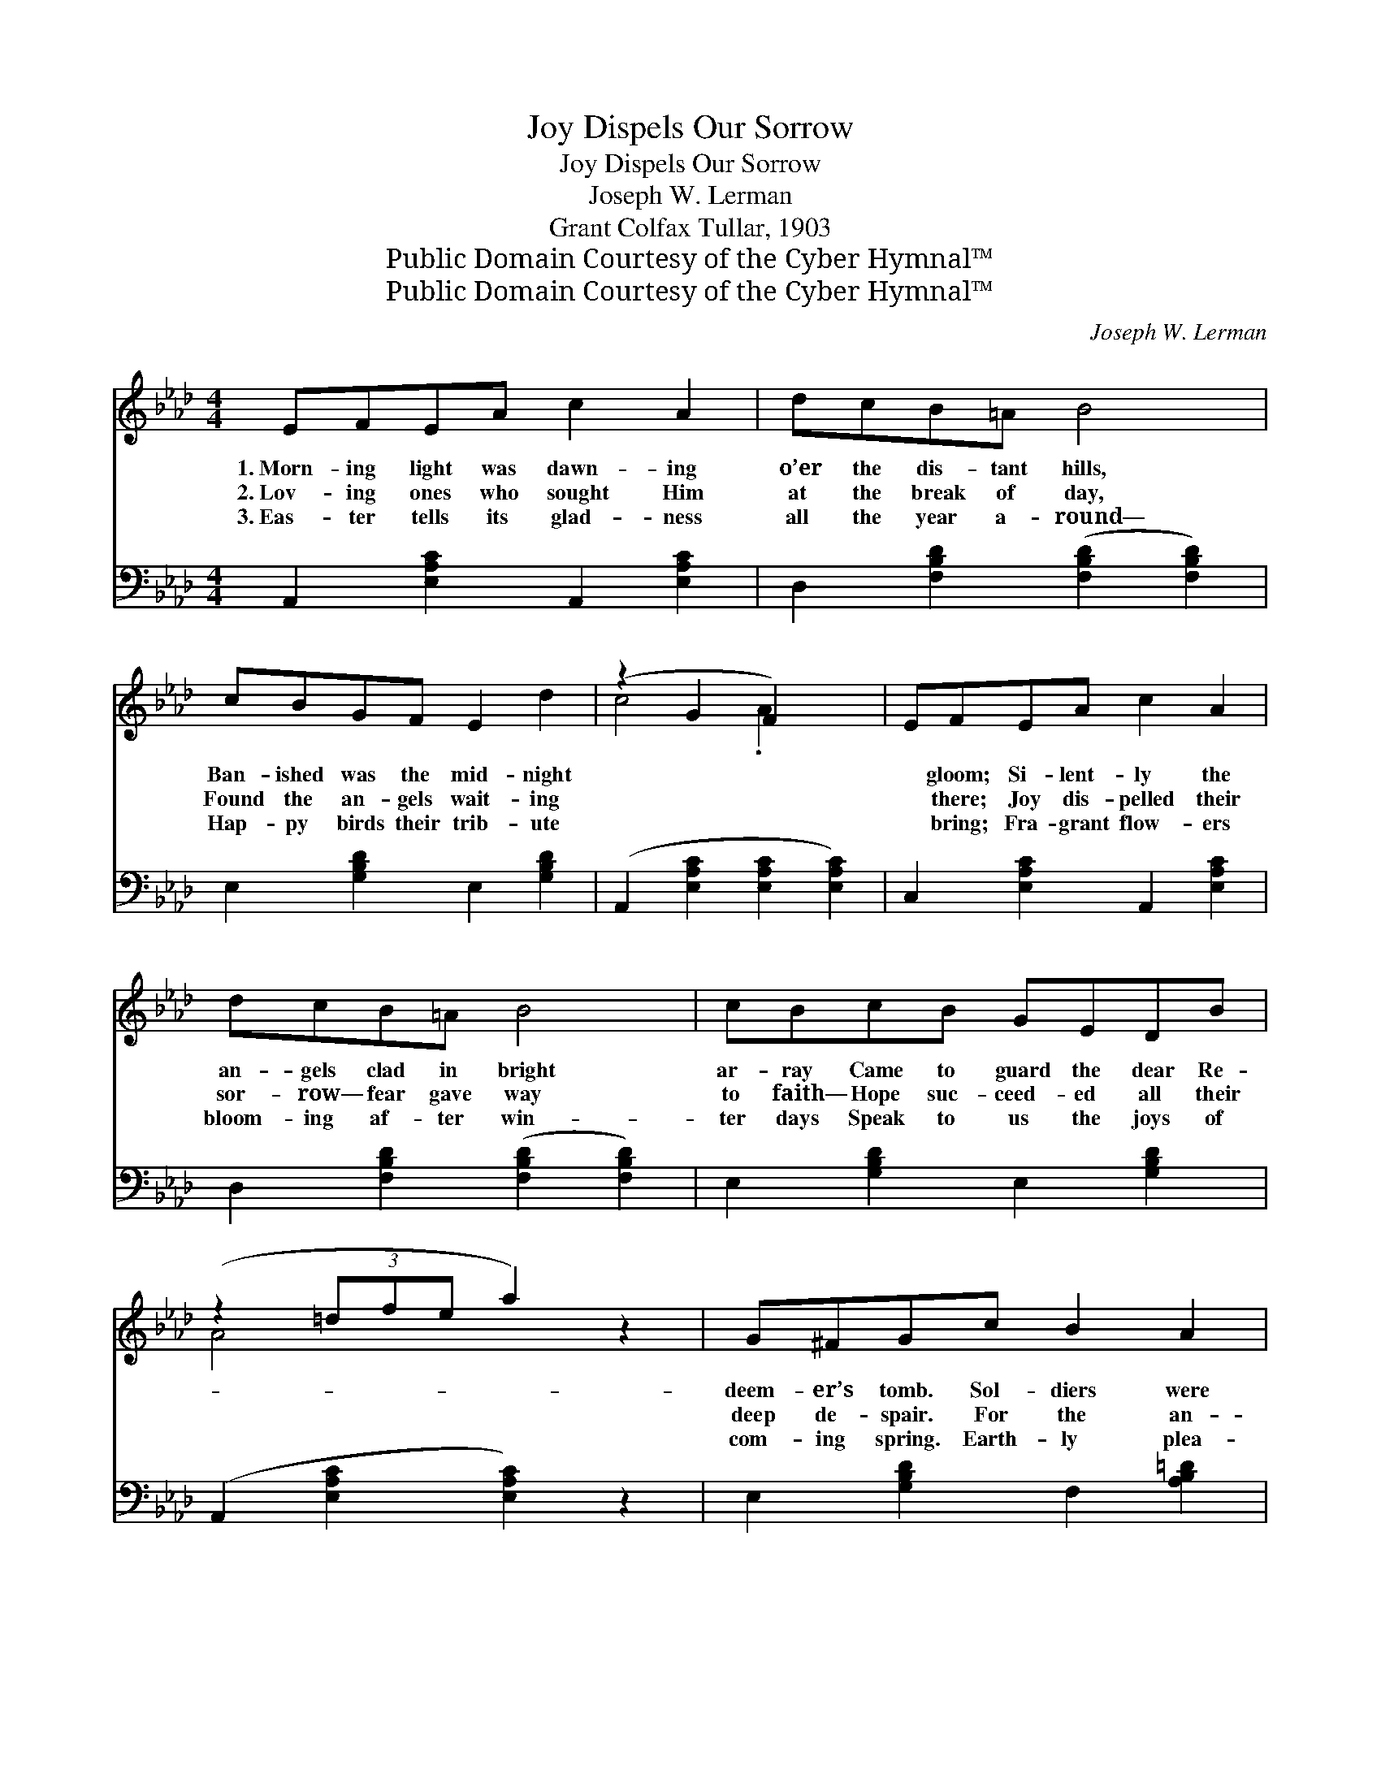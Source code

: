X:1
T:Joy Dispels Our Sorrow
T:Joy Dispels Our Sorrow
T:Joseph W. Lerman
T:Grant Colfax Tullar, 1903
T:Public Domain Courtesy of the Cyber Hymnal™
T:Public Domain Courtesy of the Cyber Hymnal™
C:Joseph W. Lerman
Z:Public Domain
Z:Courtesy of the Cyber Hymnal™
%%score ( 1 2 ) 3
L:1/8
M:4/4
K:Ab
V:1 treble 
V:2 treble 
V:3 bass 
V:1
 EFEA c2 A2 | dcB=A B4 | cBGF E2 d2 | (z2 G2 F2) x2 | EFEA c2 A2 | dcB=A B4 | cBcB GEDB | %7
w: 1.~Morn- ing light was dawn- ing|o’er the dis- tant hills,|Ban- ished was the mid- night||* gloom; Si- lent- ly the|an- gels clad in bright|ar- ray Came to guard the dear Re-|
w: 2.~Lov- ing ones who sought Him|at the break of day,|Found the an- gels wait- ing||* there; Joy dis- pelled their|sor- row— fear gave way|to faith— Hope suc- ceed- ed all their|
w: 3.~Eas- ter tells its glad- ness|all the year a- round—|Hap- py birds their trib- ute||* bring; Fra- grant flow- ers|bloom- ing af- ter win-|ter days Speak to us the joys of|
 (z2 (3=dfe a2) z2 | G^FGc B2 A2 | AGA=A B4 | c=Bc=d ec_BG | F6 z2 | G^FGc B2 A2 | AGA=A B4 | %14
w: |deem- er’s tomb. Sol- diers were|af- fright- ed and in|ter- ror fled, While the an- gels roll|the|stone a- way. Then with joy|pro- claim- ing, “Christ the|
w: |deep de- spair. For the an-|gels told them, “Je- sus|is not here,” But had sure- ly ris-|en|as He said. Then with ea-|ger foot- steps joy- ful-|
w: |com- ing spring. Earth- ly plea-|sures van- ish, flow- ers|soon shall fade, But the joy of Eas-|ter|shall en- dure. Hope of re-|sur- rect- ion ne- ver|
 cFFG BAFG | (z2 FGAB) x2 ||"^Refrain" cGBA E2 e2 | d=AcB F4 | Ged=A B2 =B2 | c-[c-c']gb x4 | %20
w: Lord is ris’n” “See the place where once||* the Sav- ior lay.” *||||
w: ly they tell How that Christ had ris-||* en from the dead. Joy|dis- pels our sor- row—|plea- sures ban- ish pain— Earth|a- * * *|
w: shall grow dim While the Word of God||* a- bid- eth sure. *||||
 cGBA E2 e2 | d=AcB F4 | GA=AB f2 e2 | (z [Ec][=D=B][Ec] [CA]6) |] %24
w: ||||
w: wakes from win- ter’s gloom; Eas-|ter an- thems ring- ing|tell the joy- ful news “Christ||
w: ||||
V:2
 x8 | x8 | x8 | c4 .A2 x2 | x8 | x8 | x8 | A4 x4 | x8 | x8 | x8 | x8 | x8 | x8 | x8 | %15
 E4 .=D.E x2 || x8 | x8 | x8 | x2 c2 (a=dfe) | x8 | x8 | x8 | A6 x4 |] %24
V:3
 A,,2 [E,A,C]2 A,,2 [E,A,C]2 | D,2 [F,B,D]2 ([F,B,D]2 [F,B,D]2) | E,2 [G,B,D]2 E,2 [G,B,D]2 | %3
 (A,,2 [E,A,C]2 [E,A,C]2 [E,A,C]2) | C,2 [E,A,C]2 A,,2 [E,A,C]2 | %5
 D,2 [F,B,D]2 ([F,B,D]2 [F,B,D]2) | E,2 [G,B,D]2 E,2 [G,B,D]2 | (A,,2 [E,A,C]2 [E,A,C]2) z2 | %8
 E,2 [G,B,D]2 F,2 [A,B,=D]2 | B,,2 [A,B,=D]2 (E,2 [G,B,D]2) | A,,2 [E,A,C]2 G,,2 [E,G,B,]2 | %11
 ([B,,B,]2 [A,,A,]2 [F,,F,]2 [B,,B,]2) | E,2 [G,B,E]2 F,2 [A,B,=D]2 | %13
 B,,2 [A,B,=D]2 G,,2 [G,B,D]2 | A,,2 [F,A,C]2 B,,2 [A,B,=D]2 | [E,G,B,]6 z2 || %16
 A,,2 [E,A,C]2 C,2 [E,A,C]2 | D,2 [F,B,D]2 [F,B,D]2 [F,B,D]2 | E,2 [G,B,D]2 G,,2 [E,G,B,D]2 | %19
 A,,2 [E,A,C]2 [E,A,C]2 [E,A,C]2 | A,,2 [E,A,C]2 C,2 [E,A,C]2 | D,2 [F,B,D]2 [F,B,D]2 [F,B,D]2 | %22
 E,2 [G,B,D]2 E,2 [G,B,D]2 | [A,C] z E,2 [A,,A,]6 |] %24

